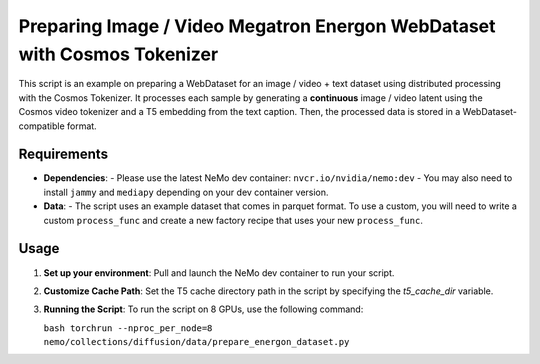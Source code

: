 Preparing Image / Video Megatron Energon WebDataset with Cosmos Tokenizer
===========================

This script is an example on preparing a WebDataset for an image / video + text dataset using distributed processing with the Cosmos Tokenizer. It processes each sample by generating a **continuous** image / video latent using the Cosmos video tokenizer and a T5 embedding from the text caption. Then, the processed data is stored in a WebDataset-compatible format.

Requirements
------------
- **Dependencies**:
  - Please use the latest NeMo dev container: ``nvcr.io/nvidia/nemo:dev``
  - You may also need to install ``jammy`` and ``mediapy`` depending on your dev container version.

- **Data**:
  - The script uses an example dataset that comes in parquet format. To use a custom, you will need to write a custom ``process_func`` and create a new factory recipe that uses your new ``process_func``.

Usage
-----
1. **Set up your environment**:
   Pull and launch the NeMo dev container to run your script.

2. **Customize Cache Path**:
   Set the T5 cache directory path in the script by specifying the `t5_cache_dir` variable.

3. **Running the Script**:
   To run the script on 8 GPUs, use the following command:
   
   ``bash torchrun --nproc_per_node=8 nemo/collections/diffusion/data/prepare_energon_dataset.py``
